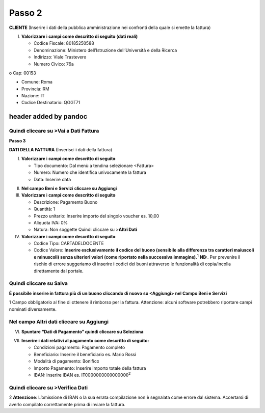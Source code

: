 Passo 2
=======

**CLIENTE** (Inserire i dati della pubblica amministrazione nei
confronti della quale si emette la fattura)

I. **Valorizzare i campi come descritto di seguito (dati reali)**

   -  Codice Fiscale: 80185250588
   -  Denominazione: Ministero dell’Istruzione dell’Università e della
      Ricerca
   -  Indirizzo: Viale Trastevere
   -  Numero Civico: 76a

o Cap: 00153

-  Comune: Roma
-  Provincia: RM
-  Nazione: IT
-  Codice Destinatario: QGGT71

|image4|

header added by pandoc
----------------------

Quindi cliccare su >Vai a Dati Fattura
~~~~~~~~~~~~~~~~~~~~~~~~~~~~~~~~~~~~~~

**Passo 3**

**DATI DELLA FATTURA** (Inserisci i dati della fattura)

I. **Valorizzare i campi come descritto di seguito**

   -  Tipo documento: Dal menù a tendina selezionare <Fattura>
   -  Numero: Numero che identifica univocamente la fattura
   -  Data: Inserire data

|image5|

II.  **Nel campo Beni e Servizi cliccare su Aggiungi**
III. **Valorizzare i campi come descritto di seguito**

     -  Descrizione: Pagamento Buono
     -  Quantità: 1
     -  Prezzo unitario: Inserire importo del singolo voucher es. 10,00
     -  Aliquota IVA: 0%
     -  |image6|\ Natura: Non soggette Quindi cliccare su >\ **Altri
        Dati**

IV.  **Valorizzare i campi come descritto di seguito**

     -  Codice Tipo: CARTADELDOCENTE
     -  Codice Valore: **Inserire esclusivamente il codice del buono
        (sensibile alla differenza tra caratteri maiuscoli e minuscoli)
        senza ulteriori valori (come riportato nella successiva
        immagine).**\ :sup:`1` **NB:**. Per prevenire il rischio di
        errore suggeriamo di inserire i codici dei buoni attraverso le
        funzionalità di copia/incolla direttamente dal portale.

Quindi cliccare su Salva
~~~~~~~~~~~~~~~~~~~~~~~~

|image7|

**È possibile inserire in fattura più di un buono cliccando di nuovo su
<Aggiungi> nel Campo Beni e Servizi**

1 Campo obbligatorio al fine di ottenere il rimborso per la fattura.
Attenzione: alcuni software potrebbero riportare campi nominati
diversamente.

.. _nel-campo-altri-dati-cliccare-su-aggiungi-1:

Nel campo Altri dati cliccare su Aggiungi
~~~~~~~~~~~~~~~~~~~~~~~~~~~~~~~~~~~~~~~~~

|image8|

VI. **Spuntare “Dati di Pagamento” quindi cliccare su Seleziona**

|image9|

VII. **Inserire i dati relativi al pagamento come descritto di
     seguito:**

     -  Condizioni pagamento: Pagamento completo
     -  Beneficiario: Inserire il beneficiario es. Mario Rossi
     -  Modalità di pagamento: Bonifico
     -  Importo Pagamento: Inserire importo totale della fattura
     -  IBAN: Inserire IBAN es. IT0000000000000000\ :sup:`2`

|image10|

Quindi cliccare su >Verifica Dati
~~~~~~~~~~~~~~~~~~~~~~~~~~~~~~~~~

2 **Attenzione**: L’omissione di IBAN o la sua errata compilazione non è
segnalata come errore dal sistema. Accertarsi di averlo compilato
correttamente prima di inviare la fattura.

.. |image4| image:: media/media/image5.png
   :width: 5.49414in
   :height: 2.65625in
.. |image5| image:: media/media/image6.png
   :width: 6.30705in
   :height: 1.96458in
.. |image6| image:: media/media/image7.png
   :width: 5.54583in
   :height: 3.26653in
.. |image7| image:: media/media/image8.png
   :width: 6.4197in
   :height: 4.80937in
.. |image8| image:: media/media/image9.png
   :width: 6.36645in
   :height: 2.39333in
.. |image9| image:: media/media/image10.png
   :width: 6.14449in
   :height: 4.15125in
.. |image10| image:: media/media/image11.jpeg
   :width: 6.39293in
   :height: 3.15in